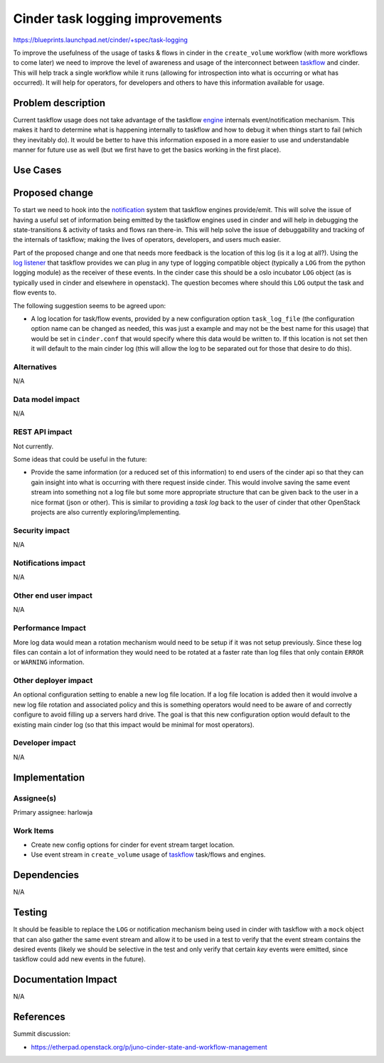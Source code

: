 ..
 This work is licensed under a Creative Commons Attribution 3.0 Unported
 License.

 http://creativecommons.org/licenses/by/3.0/legalcode

================================
Cinder task logging improvements
================================

https://blueprints.launchpad.net/cinder/+spec/task-logging

To improve the usefulness of the usage of tasks & flows in cinder in the
``create_volume`` workflow (with more workflows to come later) we need to
improve the level of awareness and usage of the interconnect
between `taskflow`_ and cinder. This will help track a single workflow while
it runs (allowing for introspection into what is occurring or what has
occurred). It will help for operators, for developers and others to have this
information available for usage.

.. _taskflow: http://docs.openstack.org/developer/taskflow/

Problem description
===================

Current taskflow usage does not take advantage of the taskflow `engine`_
internals event/notification mechanism. This makes it hard to determine
what is happening internally to taskflow and how to debug it when things
start to fail (which they inevitably do). It would be better to have this
information exposed in a more easier to use and understandable manner for
future use as well (but we first have to get the basics working in the
first place).

.. _engine: http://docs.openstack.org/developer/taskflow/engines.html

Use Cases
=========

Proposed change
===============

To start we need to hook into the `notification`_ system that taskflow engines
provide/emit. This will solve the issue of having a useful set of information
being emitted by the taskflow engines used in cinder and will help in
debugging the state-transitions & activity of tasks and flows ran there-in.
This will help solve the issue of debuggability and tracking of the internals
of taskflow; making the lives of operators, developers, and users much easier.

Part of the proposed change and one that needs more feedback is the location of
this log (is it a log at all?). Using the `log listener`_ that taskflow
provides we can plug in any type of logging compatible object (typically
a ``LOG`` from the python logging module) as the receiver of these events. In
the cinder case this should be a oslo incubator ``LOG`` object (as is typically
used in cinder and elsewhere in openstack). The question becomes where should
this ``LOG`` output the task and flow events to.

The following suggestion seems to be agreed upon:

* A log location for task/flow events, provided by a new configuration
  option ``task_log_file`` (the configuration option name can be changed as
  needed, this was just a example and may not be the best name for this usage)
  that would be set in ``cinder.conf`` that would specify where this data would
  be written to. If this location is not set then it will default to the main
  cinder log (this will allow the log to be separated out for those that
  desire to do this).

.. _notification: http://docs.openstack.org/developer/taskflow/notifications.html
.. _log listener: http://docs.openstack.org/developer/taskflow/notifications.html#printing-and-logging-listeners

Alternatives
------------

N/A

Data model impact
-----------------

N/A

REST API impact
---------------

Not currently.

Some ideas that could be useful in the future:

* Provide the same information (or a reduced set of this information) to end
  users of the cinder api so that they can gain insight into what is occurring
  with there request inside cinder. This would involve saving the same event
  stream into something not a log file but some more appropriate structure that
  can be given back to the user in a nice format (json or other). This is
  similar to providing a *task log* back to the user of cinder that other
  OpenStack projects are also currently exploring/implementing.

Security impact
---------------

N/A

Notifications impact
--------------------

N/A

Other end user impact
---------------------

N/A

Performance Impact
------------------

More log data would mean a rotation mechanism would need to be setup if it was
not setup previously. Since these log files can contain a lot of information
they would need to be rotated at a faster rate than log files that only
contain ``ERROR`` or ``WARNING`` information.

Other deployer impact
---------------------

An optional configuration setting to enable a new log file location. If a
log file location is added then it would involve a new log file rotation and
associated policy and this is something operators would need to be aware of
and correctly configure to avoid filling up a servers hard drive. The goal is
that this new configuration option would default to the existing main cinder
log (so that this impact would be minimal for most operators).

Developer impact
----------------

N/A

Implementation
==============

Assignee(s)
-----------

Primary assignee: harlowja

Work Items
----------

* Create new config options for cinder for event stream target location.
* Use event stream in ``create_volume`` usage of `taskflow`_ task/flows and
  engines.

Dependencies
============

N/A

Testing
=======

It should be feasible to replace the ``LOG`` or notification mechanism being
used in cinder with taskflow with a ``mock`` object that can also gather the
same event stream and allow it to be used in a test to verify that the event
stream contains the desired events (likely we should be selective in the test
and only verify that certain *key* events were emitted, since taskflow could
add new events in the future).

Documentation Impact
====================

N/A

References
==========

Summit discussion:

* https://etherpad.openstack.org/p/juno-cinder-state-and-workflow-management

